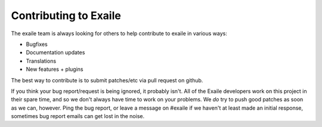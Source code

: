 
Contributing to Exaile
======================

The exaile team is always looking for others to help contribute to exaile
in various ways:

* Bugfixes
* Documentation updates
* Translations
* New features + plugins

The best way to contribute is to submit patches/etc via pull request on github.

If you think your bug report/request is being ignored, it probably isn't. All
of the Exaile developers work on this project in their spare time, and so we
don't always have time to work on your problems. We *do* try to push good 
patches as soon as we can, however. Ping the bug report, or leave a message on
#exaile if we haven't at least made an initial response, sometimes bug report
emails can get lost in the noise.
